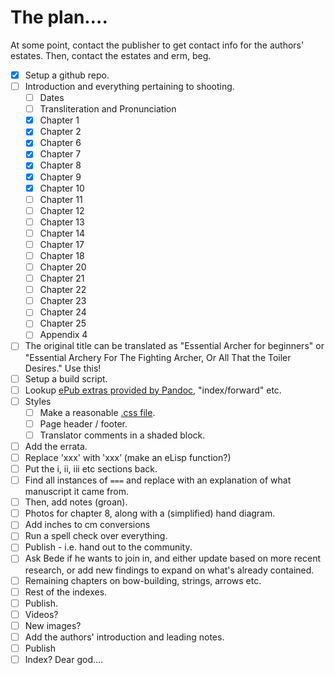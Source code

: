 * The plan....
At some point, contact the publisher to get contact info for the authors' estates.  Then, contact the estates and erm, beg.

- [X] Setup a github repo.
- [-] Introduction and everything pertaining to shooting.
  - [ ] Dates
  - [ ] Transliteration and Pronunciation
  - [X] Chapter 1
  - [X] Chapter 2
  - [X] Chapter 6
  - [X] Chapter 7
  - [X] Chapter 8
  - [X] Chapter 9
  - [X] Chapter 10
  - [ ] Chapter 11
  - [ ] Chapter 12
  - [ ] Chapter 13
  - [ ] Chapter 14
  - [ ] Chapter 17
  - [ ] Chapter 18
  - [ ] Chapter 20
  - [ ] Chapter 21
  - [ ] Chapter 22
  - [ ] Chapter 23
  - [ ] Chapter 24
  - [ ] Chapter 25
  - [ ] Appendix 4
- [ ] The original title can be translated as "Essential Archer for beginners" or "Essential Archery For The Fighting Archer, Or All That the Toiler Desires." Use this!
- [ ] Setup a build script.
- [ ] Lookup [[https://pandoc.org/MANUAL.html#epubs][ePub extras provided by Pandoc]], "index/forward" etc.
- [ ] Styles
  - [ ] Make a reasonable [[https://pandoc.org/MANUAL.html#epub-styling][.css file]].
  - [ ] Page header / footer.
  - [ ] Translator comments in a shaded block.
- [ ] Add the errata.
- [ ] Replace 'xxx' with ‛xxx’ (make an eLisp function?)
- [ ] Put the i, ii, iii etc sections back.
- [ ] Find all instances of ~===~ and replace with an explanation of what manuscript it came from.
- [ ] Then, add notes (groan).
- [ ] Photos for chapter 8, along with a (simplified) hand diagram.
- [ ] Add inches to cm conversions
- [ ] Run a spell check over everything.
- [ ] Publish - i.e. hand out to the community.
- [ ] Ask Bede if he wants to join in, and either update based on more recent research, or add new findings to expand on what's already contained.
- [ ] Remaining chapters on bow-building, strings, arrows etc.
- [ ] Rest of the indexes.
- [ ] Publish.
- [ ] Videos?
- [ ] New images?
- [ ] Add the authors' introduction and leading notes.
- [ ] Publish
- [ ] Index?  Dear god....
